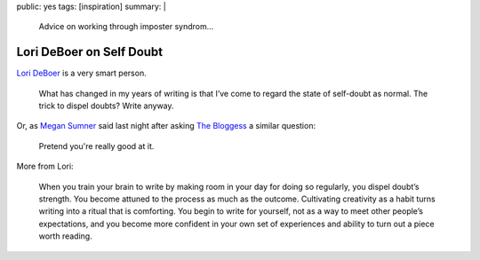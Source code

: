 public: yes
tags: [inspiration]
summary: |
  Advice on working through imposter syndrom…


Lori DeBoer on Self Doubt
=========================

`Lori DeBoer`_ is a very smart person.

  What has changed in my years of writing
  is that I’ve come to regard the state of self-doubt as normal.
  The trick to dispel doubts? Write anyway.

Or, as `Megan Sumner`_ said last night
after asking `The Bloggess`_ a similar question:

  Pretend you're really good at it.

More from Lori:

  When you train your brain to write
  by making room in your day for doing so regularly,
  you dispel doubt’s strength.
  You become attuned to the process as much as the outcome.
  Cultivating creativity as a habit
  turns writing into a ritual that is comforting.
  You begin to write for yourself,
  not as a way to meet other people’s expectations,
  and you become more confident in your own set of experiences
  and ability to turn out a piece worth reading.

.. _Lori DeBoer: http://www.lorideboer.com/
.. _Megan Sumner: http://www.chickpeasandhulahoops.com/blog/?author=2
.. _The Bloggess: http://thebloggess.com/
